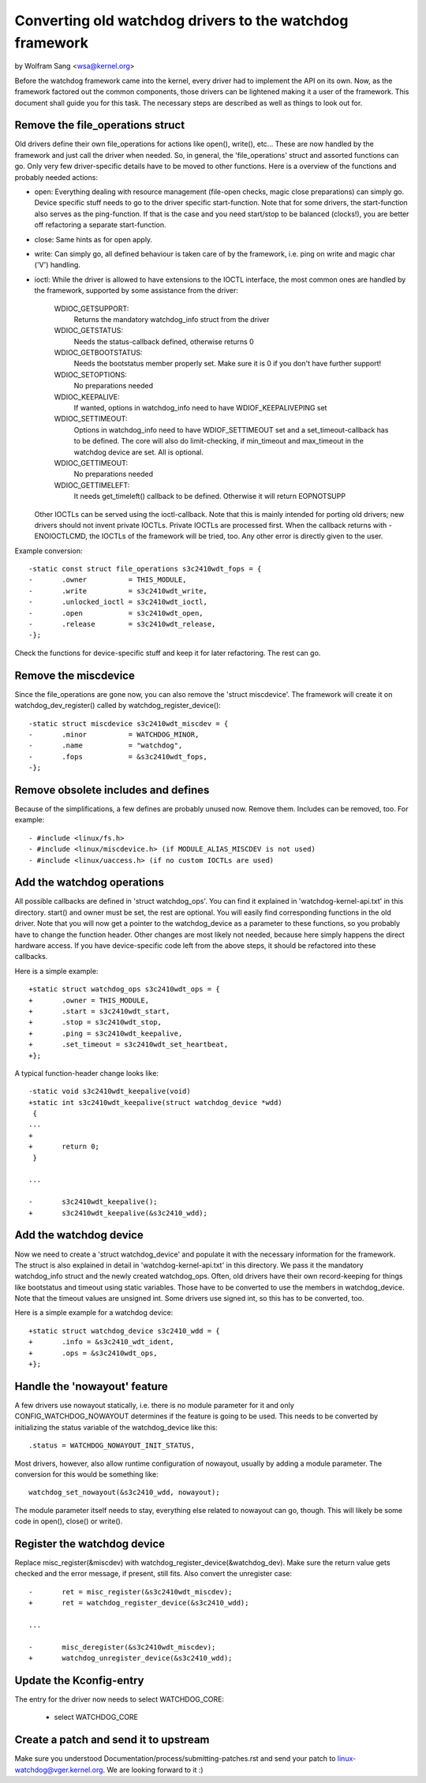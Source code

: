=========================================================
Converting old watchdog drivers to the watchdog framework
=========================================================

by Wolfram Sang <wsa@kernel.org>

Before the watchdog framework came into the kernel, every driver had to
implement the API on its own. Now, as the framework factored out the common
components, those drivers can be lightened making it a user of the framework.
This document shall guide you for this task. The necessary steps are described
as well as things to look out for.


Remove the file_operations struct
---------------------------------

Old drivers define their own file_operations for actions like open(), write(),
etc... These are now handled by the framework and just call the driver when
needed. So, in general, the 'file_operations' struct and assorted functions can
go. Only very few driver-specific details have to be moved to other functions.
Here is a overview of the functions and probably needed actions:

- open: Everything dealing with resource management (file-open checks, magic
  close preparations) can simply go. Device specific stuff needs to go to the
  driver specific start-function. Note that for some drivers, the start-function
  also serves as the ping-function. If that is the case and you need start/stop
  to be balanced (clocks!), you are better off refactoring a separate start-function.

- close: Same hints as for open apply.

- write: Can simply go, all defined behaviour is taken care of by the framework,
  i.e. ping on write and magic char ('V') handling.

- ioctl: While the driver is allowed to have extensions to the IOCTL interface,
  the most common ones are handled by the framework, supported by some assistance
  from the driver:

	WDIOC_GETSUPPORT:
		Returns the mandatory watchdog_info struct from the driver

	WDIOC_GETSTATUS:
		Needs the status-callback defined, otherwise returns 0

	WDIOC_GETBOOTSTATUS:
		Needs the bootstatus member properly set. Make sure it is 0 if you
		don't have further support!

	WDIOC_SETOPTIONS:
		No preparations needed

	WDIOC_KEEPALIVE:
		If wanted, options in watchdog_info need to have WDIOF_KEEPALIVEPING
		set

	WDIOC_SETTIMEOUT:
		Options in watchdog_info need to have WDIOF_SETTIMEOUT set
		and a set_timeout-callback has to be defined. The core will also
		do limit-checking, if min_timeout and max_timeout in the watchdog
		device are set. All is optional.

	WDIOC_GETTIMEOUT:
		No preparations needed

	WDIOC_GETTIMELEFT:
		It needs get_timeleft() callback to be defined. Otherwise it
		will return EOPNOTSUPP

  Other IOCTLs can be served using the ioctl-callback. Note that this is mainly
  intended for porting old drivers; new drivers should not invent private IOCTLs.
  Private IOCTLs are processed first. When the callback returns with
  -ENOIOCTLCMD, the IOCTLs of the framework will be tried, too. Any other error
  is directly given to the user.

Example conversion::

  -static const struct file_operations s3c2410wdt_fops = {
  -       .owner          = THIS_MODULE,
  -       .write          = s3c2410wdt_write,
  -       .unlocked_ioctl = s3c2410wdt_ioctl,
  -       .open           = s3c2410wdt_open,
  -       .release        = s3c2410wdt_release,
  -};

Check the functions for device-specific stuff and keep it for later
refactoring. The rest can go.


Remove the miscdevice
---------------------

Since the file_operations are gone now, you can also remove the 'struct
miscdevice'. The framework will create it on watchdog_dev_register() called by
watchdog_register_device()::

  -static struct miscdevice s3c2410wdt_miscdev = {
  -       .minor          = WATCHDOG_MINOR,
  -       .name           = "watchdog",
  -       .fops           = &s3c2410wdt_fops,
  -};


Remove obsolete includes and defines
------------------------------------

Because of the simplifications, a few defines are probably unused now. Remove
them. Includes can be removed, too. For example::

  - #include <linux/fs.h>
  - #include <linux/miscdevice.h> (if MODULE_ALIAS_MISCDEV is not used)
  - #include <linux/uaccess.h> (if no custom IOCTLs are used)


Add the watchdog operations
---------------------------

All possible callbacks are defined in 'struct watchdog_ops'. You can find it
explained in 'watchdog-kernel-api.txt' in this directory. start() and
owner must be set, the rest are optional. You will easily find corresponding
functions in the old driver. Note that you will now get a pointer to the
watchdog_device as a parameter to these functions, so you probably have to
change the function header. Other changes are most likely not needed, because
here simply happens the direct hardware access. If you have device-specific
code left from the above steps, it should be refactored into these callbacks.

Here is a simple example::

  +static struct watchdog_ops s3c2410wdt_ops = {
  +       .owner = THIS_MODULE,
  +       .start = s3c2410wdt_start,
  +       .stop = s3c2410wdt_stop,
  +       .ping = s3c2410wdt_keepalive,
  +       .set_timeout = s3c2410wdt_set_heartbeat,
  +};

A typical function-header change looks like::

  -static void s3c2410wdt_keepalive(void)
  +static int s3c2410wdt_keepalive(struct watchdog_device *wdd)
   {
  ...
  +
  +       return 0;
   }

  ...

  -       s3c2410wdt_keepalive();
  +       s3c2410wdt_keepalive(&s3c2410_wdd);


Add the watchdog device
-----------------------

Now we need to create a 'struct watchdog_device' and populate it with the
necessary information for the framework. The struct is also explained in detail
in 'watchdog-kernel-api.txt' in this directory. We pass it the mandatory
watchdog_info struct and the newly created watchdog_ops. Often, old drivers
have their own record-keeping for things like bootstatus and timeout using
static variables. Those have to be converted to use the members in
watchdog_device. Note that the timeout values are unsigned int. Some drivers
use signed int, so this has to be converted, too.

Here is a simple example for a watchdog device::

  +static struct watchdog_device s3c2410_wdd = {
  +       .info = &s3c2410_wdt_ident,
  +       .ops = &s3c2410wdt_ops,
  +};


Handle the 'nowayout' feature
-----------------------------

A few drivers use nowayout statically, i.e. there is no module parameter for it
and only CONFIG_WATCHDOG_NOWAYOUT determines if the feature is going to be
used. This needs to be converted by initializing the status variable of the
watchdog_device like this::

        .status = WATCHDOG_NOWAYOUT_INIT_STATUS,

Most drivers, however, also allow runtime configuration of nowayout, usually
by adding a module parameter. The conversion for this would be something like::

	watchdog_set_nowayout(&s3c2410_wdd, nowayout);

The module parameter itself needs to stay, everything else related to nowayout
can go, though. This will likely be some code in open(), close() or write().


Register the watchdog device
----------------------------

Replace misc_register(&miscdev) with watchdog_register_device(&watchdog_dev).
Make sure the return value gets checked and the error message, if present,
still fits. Also convert the unregister case::

  -       ret = misc_register(&s3c2410wdt_miscdev);
  +       ret = watchdog_register_device(&s3c2410_wdd);

  ...

  -       misc_deregister(&s3c2410wdt_miscdev);
  +       watchdog_unregister_device(&s3c2410_wdd);


Update the Kconfig-entry
------------------------

The entry for the driver now needs to select WATCHDOG_CORE:

  +       select WATCHDOG_CORE


Create a patch and send it to upstream
--------------------------------------

Make sure you understood Documentation/process/submitting-patches.rst and send your patch to
linux-watchdog@vger.kernel.org. We are looking forward to it :)
